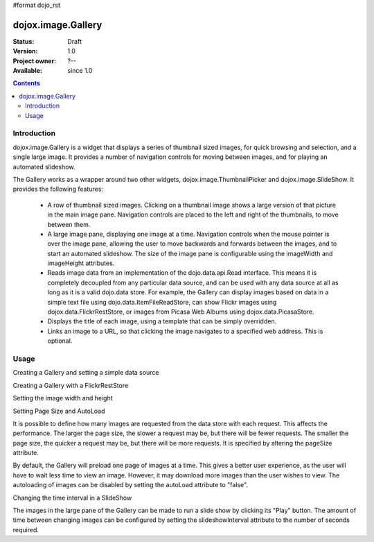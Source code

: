 #format dojo_rst

dojox.image.Gallery
===================

:Status: Draft
:Version: 1.0
:Project owner: ?--
:Available: since 1.0

.. contents::
   :depth: 2


============
Introduction
============

dojox.image.Gallery is a widget that displays a series of thumbnail sized images, for quick browsing and selection, and a single large image. It provides a number of navigation controls for moving between images, and for playing an automated slideshow.

The Gallery works as a wrapper around two other widgets, dojox.image.ThumbnailPicker and dojox.image.SlideShow. It provides the following features:

    * A row of thumbnail sized images. Clicking on a thumbnail image shows a large version of that picture in the main image pane. Navigation controls are placed to the left and right of the thumbnails, to move between them.
    * A large image pane, displaying one image at a time. Navigation controls when the mouse pointer is over the image pane, allowing the user to move backwards and forwards between the images, and to start an automated slideshow. The size of the image pane is configurable using the imageWidth and imageHeight attributes.
    * Reads image data from an implementation of the dojo.data.api.Read interface. This means it is completely decoupled from any particular data source, and can be used with any data source at all as long as it is a valid dojo.data store. For example, the Gallery can display images based on data in a simple text file using dojo.data.ItemFileReadStore, can show Flickr images using dojox.data.FlickrRestStore, or images from Picasa Web Albums using dojox.data.PicasaStore.
    * Displays the title of each image, using a template that can be simply overridden.
    * Links an image to a URL, so that clicking the image navigates to a specified web address. This is optional.


=====
Usage
=====

Creating a Gallery and setting a simple data source

.. code-block :: javascript
 :linenos:

  <script type="text/javascript">
  //Define the attribute names used to access the items in the data store
  var itemNameMap = {imageThumbAttr: "thumb", imageLargeAttr: "large"};

  //Define the request, with no query, and a count of 20, so 20 items will be 
  //requested with each request
  var request = {query: {}, count: 20};
  dijit.byId('gallery1').setDataStore('imageItemStore', request, itemNameMap);
  </script>

  <div id="gallery1" dojoType="dojox.image.Gallery"></div>
  <div jsId="imageItemStore" dojoType="dojo.data.ItemFileReadStore" url="images.json"></div>


Creating a Gallery with a FlickrRestStore

.. code-block :: javascript
 :linenos:

  <script type="text/javascript">
  //Declare a FlickrRestStore data store.  This is used to access images from the 
  //Flickr (www.flickr.com) photo sharing website.
  var flickrRestStore = new dojox.data.FlickrRestStore();

  //Define the request, with a count of 20, so 20 items will be requested with 
  //each request. The query specifies information used to access Flickr, 
  //including a user ID (optional) and API key (required).  
  //You can also specify a sort order, tags to search for, and the matching 
  //mode for the tags, which can be "any" or "all", which equate to boolean "or" 
  //and a boolean "and" respectively
  var request = {
        query: {
            userid: "44153025@N00",//The Flickr user id to use
            apikey: "8c6803164dbc395fb7131c9d54843627",//An API key is required.
            sort: [{
                    descending: true //Use descending sort order, ascending is default.
                }
		],
                tags: ["superhorse", "redbones", "beachvolleyball","dublin","croatia"],
		tag_mode: "any" //Match any of the tags
         },
         count: 20
  };
  
  dijit.byId('gallery1').setDataStore('imageItemStore', request, itemNameMap);
  </script>
  <div id="gallery1" dojoType="dojox.image.Gallery"></div>


Setting the image width and height

.. code-block :: javascript
 :linenos:

  <div id="gallery1" dojoType="dojox.image.Gallery" imageHeight="400" imageWidth="600"></div


Setting Page Size and AutoLoad

It is possible to define how many images are requested from the data store with each request.
This affects the performance. The larger the page size, the slower a request may be, but 
there will be fewer requests. The smaller the page size, the quicker a request may be, but
there will be more requests. It is specified by altering the pageSize attribute.

By default, the Gallery will preload one page of images at a time. This gives a better user
experience, as the user will have to wait less time to view an image. However, it may
download more images than the user wishes to view. The autoloading of images can be disabled
by setting the autoLoad attribute to "false". 



.. code-block :: javascript
 :linenos:

  <div id="gallery1" dojoType="dojox.image.Gallery" pageSize="50" autoLoad="false" ></div>

Changing the time interval in a SlideShow

The images in the large pane of the Gallery can be made to run a slide show by clicking 
its "Play" button. The amount of time between changing images can be configured by setting
the slideshowInterval attribute to the number of seconds required.


.. code-block :: javascript
 :linenos:   

  <div id="gallery1" dojoType="dojox.image.Gallery" slideshowInterval="5"></div>
